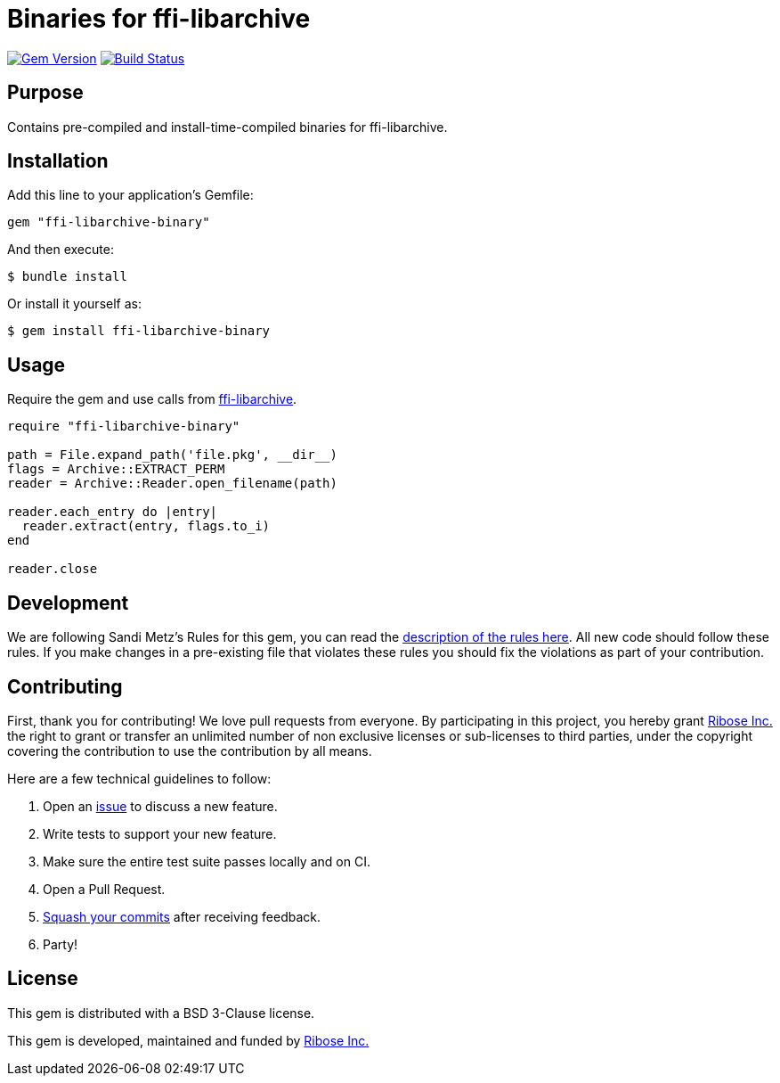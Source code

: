 = Binaries for ffi-libarchive

image:https://img.shields.io/gem/v/ffi-libarchive-binary.svg["Gem Version", link="https://rubygems.org/gems/ffi-libarchive-binary"]
image:https://github.com/fontist/ffi-libarchive-binary/actions/workflows/rspec.yml/badge.svg["Build Status", link="https://github.com/fontist/ffi-libarchive-binary/actions/workflows/rspec.yml"]

== Purpose

Contains pre-compiled and install-time-compiled binaries for ffi-libarchive.


== Installation

Add this line to your application's Gemfile:

[source,ruby]
----
gem "ffi-libarchive-binary"
----

And then execute:

[source,sh]
----
$ bundle install
----

Or install it yourself as:

[source,sh]
----
$ gem install ffi-libarchive-binary
----


== Usage

Require the gem and use calls from https://github.com/chef/ffi-libarchive[ffi-libarchive].

[source,ruby]
----
require "ffi-libarchive-binary"

path = File.expand_path('file.pkg', __dir__)
flags = Archive::EXTRACT_PERM
reader = Archive::Reader.open_filename(path)

reader.each_entry do |entry|
  reader.extract(entry, flags.to_i)
end

reader.close
----

== Development

We are following Sandi Metz's Rules for this gem, you can read the
http://robots.thoughtbot.com/post/50655960596/sandi-metz-rules-for-developers[description of the rules here].
All new code should follow these
rules. If you make changes in a pre-existing file that violates these rules you
should fix the violations as part of your contribution.

== Contributing

First, thank you for contributing! We love pull requests from everyone. By
participating in this project, you hereby grant https://www.ribose.com[Ribose Inc.] the
right to grant or transfer an unlimited number of non exclusive licenses or
sub-licenses to third parties, under the copyright covering the contribution
to use the contribution by all means.

Here are a few technical guidelines to follow:

1. Open an https://github.com/fontist/ffi-libarchive-binary/issues[issue] to discuss a new feature.
1. Write tests to support your new feature.
1. Make sure the entire test suite passes locally and on CI.
1. Open a Pull Request.
1. https://github.com/thoughtbot/guides/tree/master/protocol/git#write-a-feature[Squash your commits]
  after receiving feedback.
1. Party!


== License

This gem is distributed with a BSD 3-Clause license.

This gem is developed, maintained and funded by https://www.ribose.com/[Ribose Inc.]
